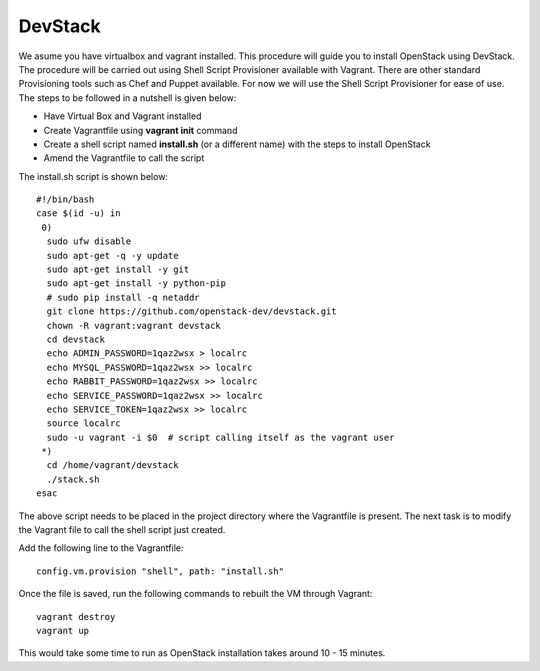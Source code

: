 DevStack
---------------------------------------------------------------------

We asume you have virtualbox and vagrant installed. This procedure will guide you to install OpenStack using DevStack. The procedure will be carried out using Shell Script Provisioner available with Vagrant. There are other standard Provisioning tools such as Chef and Puppet available. For now we will use the Shell Script Provisioner for ease of use. The steps to be followed in a nutshell is given below:

* Have Virtual Box and Vagrant installed
* Create Vagrantfile using **vagrant init** command
* Create a shell script named **install.sh** (or a different name) with the steps to install OpenStack
* Amend the Vagrantfile to call the script

The install.sh script is shown below::

 #!/bin/bash
 case $(id -u) in
  0) 
   sudo ufw disable
   sudo apt-get -q -y update
   sudo apt-get install -y git
   sudo apt-get install -y python-pip
   # sudo pip install -q netaddr
   git clone https://github.com/openstack-dev/devstack.git
   chown -R vagrant:vagrant devstack
   cd devstack
   echo ADMIN_PASSWORD=1qaz2wsx > localrc
   echo MYSQL_PASSWORD=1qaz2wsx >> localrc
   echo RABBIT_PASSWORD=1qaz2wsx >> localrc
   echo SERVICE_PASSWORD=1qaz2wsx >> localrc
   echo SERVICE_TOKEN=1qaz2wsx >> localrc
   source localrc
   sudo -u vagrant -i $0  # script calling itself as the vagrant user
  *) 
   cd /home/vagrant/devstack
   ./stack.sh
 esac

The above script needs to be placed in the project directory where the Vagrantfile is present. The next task is to modify the Vagrant file to call the shell script just created.

Add the following line to the Vagrantfile::

  config.vm.provision "shell", path: "install.sh"

Once the file is saved, run the following commands to rebuilt the VM through Vagrant::

 vagrant destroy
 vagrant up

This would take some time to run as OpenStack installation takes around 10 - 15 minutes.
